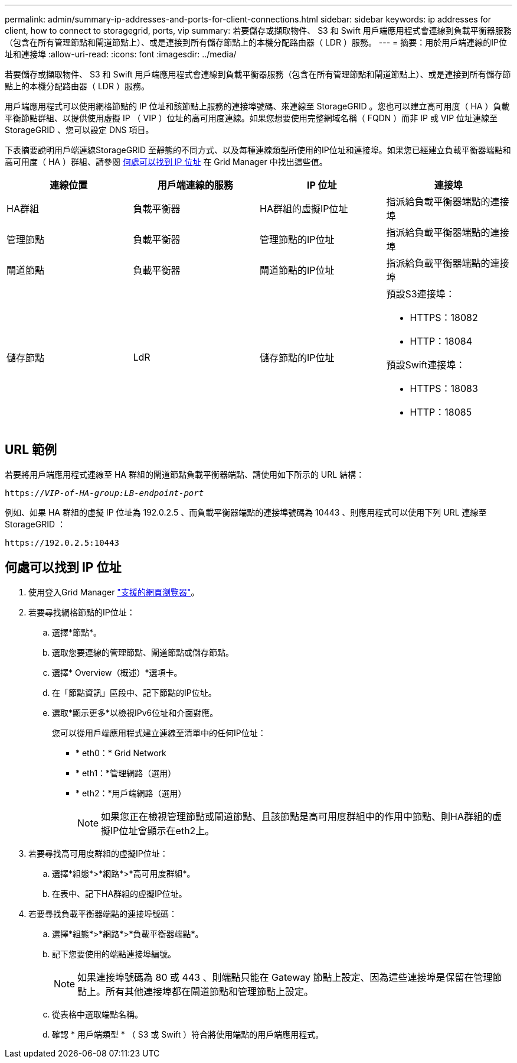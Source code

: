 ---
permalink: admin/summary-ip-addresses-and-ports-for-client-connections.html 
sidebar: sidebar 
keywords: ip addresses for client, how to connect to storagegrid, ports, vip 
summary: 若要儲存或擷取物件、 S3 和 Swift 用戶端應用程式會連線到負載平衡器服務（包含在所有管理節點和閘道節點上）、或是連接到所有儲存節點上的本機分配路由器（ LDR ）服務。 
---
= 摘要：用於用戶端連線的IP位址和連接埠
:allow-uri-read: 
:icons: font
:imagesdir: ../media/


[role="lead"]
若要儲存或擷取物件、 S3 和 Swift 用戶端應用程式會連線到負載平衡器服務（包含在所有管理節點和閘道節點上）、或是連接到所有儲存節點上的本機分配路由器（ LDR ）服務。

用戶端應用程式可以使用網格節點的 IP 位址和該節點上服務的連接埠號碼、來連線至 StorageGRID 。您也可以建立高可用度（ HA ）負載平衡節點群組、以提供使用虛擬 IP （ VIP ）位址的高可用度連線。如果您想要使用完整網域名稱（ FQDN ）而非 IP 或 VIP 位址連線至 StorageGRID 、您可以設定 DNS 項目。

下表摘要說明用戶端連線StorageGRID 至靜態的不同方式、以及每種連線類型所使用的IP位址和連接埠。如果您已經建立負載平衡器端點和高可用度（ HA ）群組、請參閱 <<何處可以找到 IP 位址>> 在 Grid Manager 中找出這些值。

[cols="1a,1a,1a,1a"]
|===
| 連線位置 | 用戶端連線的服務 | IP 位址 | 連接埠 


 a| 
HA群組
 a| 
負載平衡器
 a| 
HA群組的虛擬IP位址
 a| 
指派給負載平衡器端點的連接埠



 a| 
管理節點
 a| 
負載平衡器
 a| 
管理節點的IP位址
 a| 
指派給負載平衡器端點的連接埠



 a| 
閘道節點
 a| 
負載平衡器
 a| 
閘道節點的IP位址
 a| 
指派給負載平衡器端點的連接埠



 a| 
儲存節點
 a| 
LdR
 a| 
儲存節點的IP位址
 a| 
預設S3連接埠：

* HTTPS：18082
* HTTP：18084


預設Swift連接埠：

* HTTPS：18083
* HTTP：18085


|===


== URL 範例

若要將用戶端應用程式連線至 HA 群組的閘道節點負載平衡器端點、請使用如下所示的 URL 結構：

`https://_VIP-of-HA-group:LB-endpoint-port_`

例如、如果 HA 群組的虛擬 IP 位址為 192.0.2.5 、而負載平衡器端點的連接埠號碼為 10443 、則應用程式可以使用下列 URL 連線至 StorageGRID ：

`\https://192.0.2.5:10443`



== 何處可以找到 IP 位址

. 使用登入Grid Manager link:../admin/web-browser-requirements.html["支援的網頁瀏覽器"]。
. 若要尋找網格節點的IP位址：
+
.. 選擇*節點*。
.. 選取您要連線的管理節點、閘道節點或儲存節點。
.. 選擇* Overview（概述）*選項卡。
.. 在「節點資訊」區段中、記下節點的IP位址。
.. 選取*顯示更多*以檢視IPv6位址和介面對應。
+
您可以從用戶端應用程式建立連線至清單中的任何IP位址：

+
*** * eth0：* Grid Network
*** * eth1：*管理網路（選用）
*** * eth2：*用戶端網路（選用）
+

NOTE: 如果您正在檢視管理節點或閘道節點、且該節點是高可用度群組中的作用中節點、則HA群組的虛擬IP位址會顯示在eth2上。





. 若要尋找高可用度群組的虛擬IP位址：
+
.. 選擇*組態*>*網路*>*高可用度群組*。
.. 在表中、記下HA群組的虛擬IP位址。


. 若要尋找負載平衡器端點的連接埠號碼：
+
.. 選擇*組態*>*網路*>*負載平衡器端點*。
.. 記下您要使用的端點連接埠編號。
+

NOTE: 如果連接埠號碼為 80 或 443 、則端點只能在 Gateway 節點上設定、因為這些連接埠是保留在管理節點上。所有其他連接埠都在閘道節點和管理節點上設定。

.. 從表格中選取端點名稱。
.. 確認 * 用戶端類型 * （ S3 或 Swift ）符合將使用端點的用戶端應用程式。



